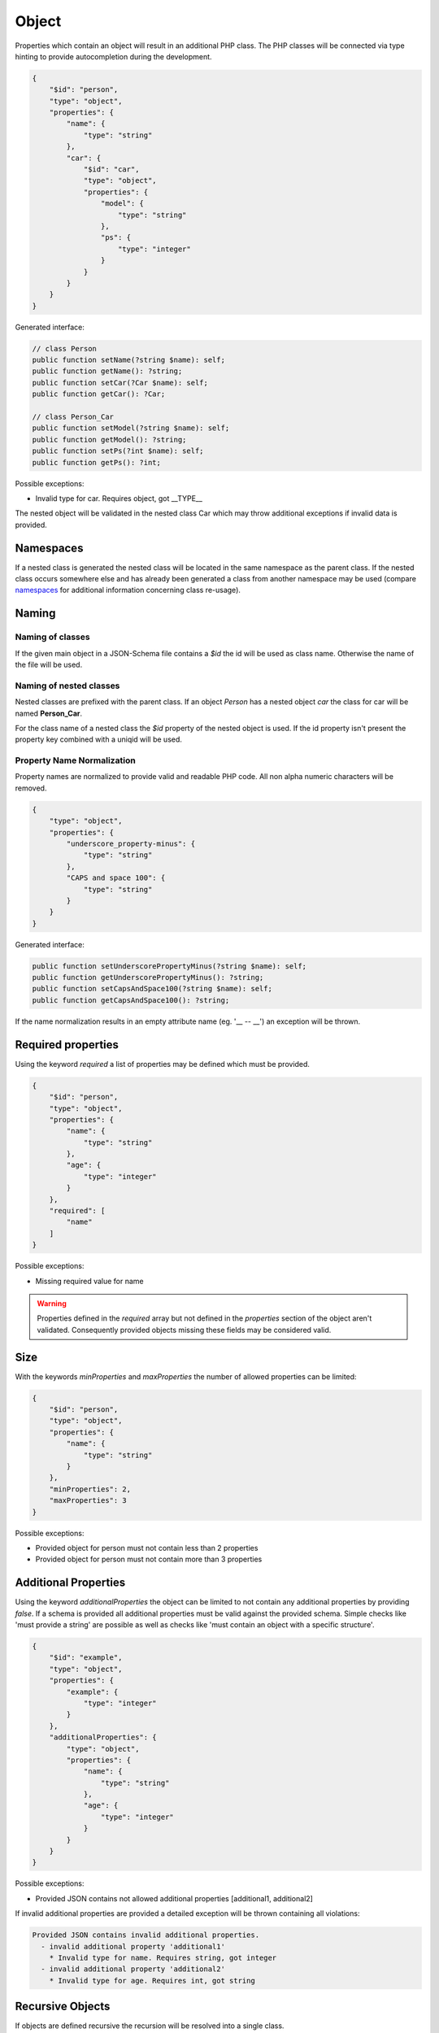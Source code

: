 Object
======

Properties which contain an object will result in an additional PHP class. The PHP classes will be connected via type hinting to provide autocompletion during the development.

.. code-block:: json

    {
        "$id": "person",
        "type": "object",
        "properties": {
            "name": {
                "type": "string"
            },
            "car": {
                "$id": "car",
                "type": "object",
                "properties": {
                    "model": {
                        "type": "string"
                    },
                    "ps": {
                        "type": "integer"
                    }
                }
            }
        }
    }

Generated interface:

.. code-block:: php

    // class Person
    public function setName(?string $name): self;
    public function getName(): ?string;
    public function setCar(?Car $name): self;
    public function getCar(): ?Car;

    // class Person_Car
    public function setModel(?string $name): self;
    public function getModel(): ?string;
    public function setPs(?int $name): self;
    public function getPs(): ?int;

Possible exceptions:

* Invalid type for car. Requires object, got __TYPE__

The nested object will be validated in the nested class Car which may throw additional exceptions if invalid data is provided.

Namespaces
----------

If a nested class is generated the nested class will be located in the same namespace as the parent class.
If the nested class occurs somewhere else and has already been generated a class from another namespace may be used (compare `namespaces <../generic/namespaces.html>`__ for additional information concerning class re-usage).

Naming
------

Naming of classes
^^^^^^^^^^^^^^^^^

If the given main object in a JSON-Schema file contains a `$id` the id will be used as class name. Otherwise the name of the file will be used.

Naming of nested classes
^^^^^^^^^^^^^^^^^^^^^^^^

Nested classes are prefixed with the parent class. If an object `Person` has a nested object `car` the class for car will be named **Person_Car**.

For the class name of a nested class the `$id` property of the nested object is used. If the id property isn't present the property key combined with a uniqid will be used.

Property Name Normalization
^^^^^^^^^^^^^^^^^^^^^^^^^^^

Property names are normalized to provide valid and readable PHP code. All non alpha numeric characters will be removed.

.. code-block:: json

    {
        "type": "object",
        "properties": {
            "underscore_property-minus": {
                "type": "string"
            },
            "CAPS and space 100": {
                "type": "string"
            }
        }
    }

Generated interface:

.. code-block:: php

    public function setUnderscorePropertyMinus(?string $name): self;
    public function getUnderscorePropertyMinus(): ?string;
    public function setCapsAndSpace100(?string $name): self;
    public function getCapsAndSpace100(): ?string;

If the name normalization results in an empty attribute name (eg. '__ -- __') an exception will be thrown.

Required properties
-------------------

Using the keyword `required` a list of properties may be defined which must be provided.


.. code-block:: json

    {
        "$id": "person",
        "type": "object",
        "properties": {
            "name": {
                "type": "string"
            },
            "age": {
                "type": "integer"
            }
        },
        "required": [
            "name"
        ]
    }

Possible exceptions:

* Missing required value for name

.. warning::

    Properties defined in the `required` array but not defined in the `properties` section of the object aren't validated. Consequently provided objects missing these fields may be considered valid.

Size
----

With the keywords `minProperties` and `maxProperties` the number of allowed properties can be limited:

.. code-block:: json

    {
        "$id": "person",
        "type": "object",
        "properties": {
            "name": {
                "type": "string"
            }
        },
        "minProperties": 2,
        "maxProperties": 3
    }

Possible exceptions:

* Provided object for person must not contain less than 2 properties
* Provided object for person must not contain more than 3 properties

Additional Properties
---------------------

Using the keyword `additionalProperties` the object can be limited to not contain any additional properties by providing `false`. If a schema is provided all additional properties must be valid against the provided schema. Simple checks like 'must provide a string' are possible as well as checks like 'must contain an object with a specific structure'.

.. code-block:: json

    {
        "$id": "example",
        "type": "object",
        "properties": {
            "example": {
                "type": "integer"
            }
        },
        "additionalProperties": {
            "type": "object",
            "properties": {
                "name": {
                    "type": "string"
                },
                "age": {
                    "type": "integer"
                }
            }
        }
    }

Possible exceptions:

* Provided JSON contains not allowed additional properties [additional1, additional2]

If invalid additional properties are provided a detailed exception will be thrown containing all violations:

.. code-block:: none

    Provided JSON contains invalid additional properties.
      - invalid additional property 'additional1'
        * Invalid type for name. Requires string, got integer
      - invalid additional property 'additional2'
        * Invalid type for age. Requires int, got string

Recursive Objects
-----------------

If objects are defined recursive the recursion will be resolved into a single class.

.. code-block:: json

    {
        "definitions": {
            "person": {
                "$id": "person",
                "type": "object",
                "properties": {
                    "name": {
                        "type": "string"
                    },
                    "children": {
                        "type": "array",
                        "items": {
                            "$ref": "#/definitions/person"
                        }
                    }
                }
            }
        },
        "$id": "family",
        "type": "object",
        "properties": {
            "members": {
                "type": "array",
                "items": {
                    "$ref": "#/definitions/person"
                }
            }
        }
    }

Generated interface:

.. code-block:: php

    // class Family, arrays typehinted in docblocks with Family_Person[]
    public function setMembers(?array $members): self;
    public function getMembers(): ?array;

    // class Person, arrays typehinted in docblocks with Family_Person[]
    public function setName(?string $name): self;
    public function getName(): ?string;
    public function setChildren(?array $name): self;
    public function getChildren(): ?array;

Property Names
--------------

With the keyword `propertyNames` rules can be defined which must be fulfilled by each given property.

.. code-block:: json

    {
        "type": "object",
        "propertyNames": {
            "pattern": "^test[0-9]+$",
            "maxLength": 8
        }
    }

Compare `strings <../types/string.html>`__ for information concerning possible property name validators.

Exceptions contain detailed information about the violations:

.. code-block:: none

    Provided JSON contains properties with invalid names.
      - invalid property 'test12345a'
        * Value for property name doesn't match pattern ^test[0-9]+$
        * Value for property name must not be longer than 8
      - invalid property 'test123456789'
        * Value for property name must not be longer than 8

Dependencies
------------

Object dependencies are currently not supported.

Pattern Properties
------------------

Pattern properties are currently not supported.